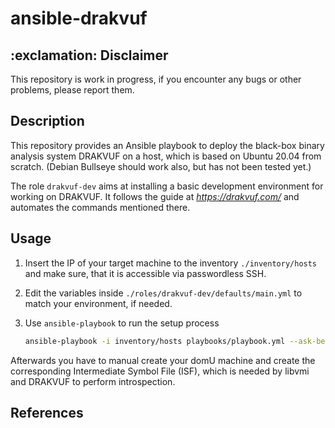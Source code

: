 * ansible-drakvuf

** :exclamation: Disclaimer
This repository is work in progress, if you encounter any bugs or other problems, please report them.

** Description
This repository provides an Ansible playbook to deploy the black-box binary analysis system DRAKVUF on a host, which is based on Ubuntu 20.04 from scratch. (Debian Bullseye should work also, but has not been tested yet.)

The role ~drakvuf-dev~ aims at installing a basic development environment for working on DRAKVUF. It follows the guide at [[drakvuf.com][https://drakvuf.com/]] and automates the commands mentioned there.

** Usage
1. Insert the IP of your target machine to the inventory ~./inventory/hosts~ and make sure, that it is accessible via passwordless SSH.
2. Edit the variables inside ~./roles/drakvuf-dev/defaults/main.yml~ to match your environment, if needed. 
3. Use ~ansible-playbook~ to run the setup process 
    #+begin_src bash
    ansible-playbook -i inventory/hosts playbooks/playbook.yml --ask-become-pass -vvv
    #+end_src

Afterwards you have to manual create your domU machine and create the corresponding Intermediate Symbol File (ISF), which is needed by libvmi and DRAKVUF to perform introspection. 


** References
[1] https://drakvuf.com/
[2] https://pub.nethence.com/security/drakvuf
